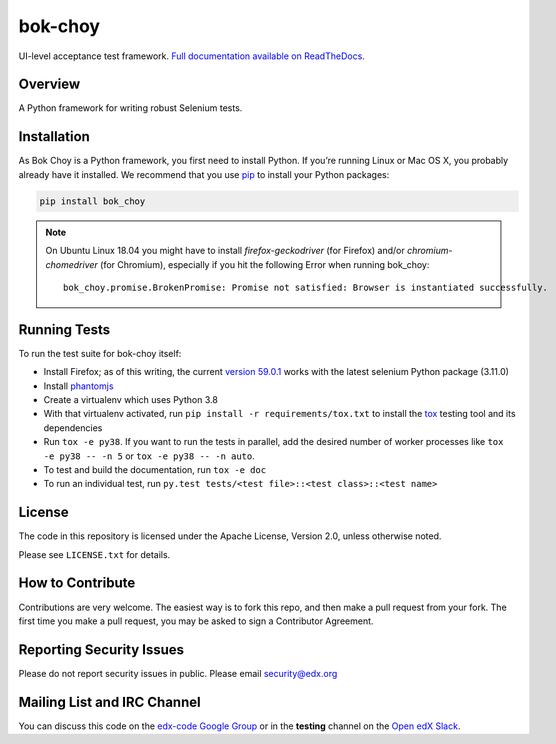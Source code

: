bok-choy
========

.. image:: https://img.shields.io/pypi/v/bok_choy.svg
    :target: https://pypi.python.org/pypi/bok_choy/
    :alt: PyPI

.. image:: https://travis-ci.org/edx/bok-choy.svg?branch=master
    :target: https://travis-ci.org/edx/bok-choy
    :alt: Travis

.. image:: http://codecov.io/github/edx/bok-choy/coverage.svg?branch=master
    :target: http://codecov.io/github/edx/bok-choy?branch=master
    :alt: Codecov

.. image:: https://readthedocs.org/projects/bok-choy/badge/?version=latest
    :target: http://bok-choy.readthedocs.io/en/latest/
    :alt: Documentation

.. image:: https://img.shields.io/pypi/pyversions/bok_choy.svg
    :target: https://pypi.python.org/pypi/bok_choy/
    :alt: Supported Python versions

.. image:: https://img.shields.io/github/license/edx/bok-choy.svg
    :target: https://github.com/edx/bok-choy/blob/master/LICENSE.txt
    :alt: License

UI-level acceptance test framework.  `Full documentation available on ReadTheDocs`__.

__ http://bok-choy.readthedocs.org/en/latest/


Overview
--------

A Python framework for writing robust Selenium tests.


Installation
------------

As Bok Choy is a Python framework, you first need to install Python.
If you’re running Linux or Mac OS X, you probably already have it installed.
We recommend that you use `pip <http://www.pip-installer.org/>`_ to install your Python
packages:

.. code-block:: bash

   pip install bok_choy

.. Note::

   On Ubuntu Linux 18.04 you might have to install
   *firefox-geckodriver* (for Firefox) and/or *chromium-chomedriver* (for Chromium),
   especially if you hit the following Error when running bok_choy::

     bok_choy.promise.BrokenPromise: Promise not satisfied: Browser is instantiated successfully.


Running Tests
-------------

To run the test suite for bok-choy itself:

* Install Firefox; as of this writing, the current `version 59.0.1 <https://ftp.mozilla.org/pub/firefox/releases/59.0.1/>`_
  works with the latest selenium Python package (3.11.0)
* Install `phantomjs <http://phantomjs.org/download.html>`_
* Create a virtualenv which uses Python 3.8
* With that virtualenv activated, run ``pip install -r requirements/tox.txt`` to
  install the `tox <http://tox.testrun.org/>`_ testing tool and its
  dependencies
* Run ``tox -e py38``.  If you want to run the tests in
  parallel, add the desired number of worker processes like ``tox -e py38 -- -n 5``
  or ``tox -e py38 -- -n auto``.
* To test and build the documentation, run ``tox -e doc``
* To run an individual test, run ``py.test tests/<test file>::<test class>::<test name>``


License
-------

The code in this repository is licensed under the Apache License, Version 2.0,
unless otherwise noted.

Please see ``LICENSE.txt`` for details.


How to Contribute
-----------------

Contributions are very welcome. The easiest way is to fork this repo, and then
make a pull request from your fork. The first time you make a pull request, you
may be asked to sign a Contributor Agreement.


Reporting Security Issues
-------------------------

Please do not report security issues in public. Please email security@edx.org


Mailing List and IRC Channel
----------------------------

You can discuss this code on the `edx-code Google Group <https://groups.google.com/forum/#!forum/edx-code>`_
or in the **testing** channel on the `Open edX Slack <https://openedx.slack.com>`_.
